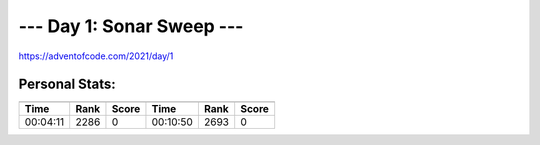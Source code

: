 **************************
--- Day 1: Sonar Sweep ---
**************************
`<https://adventofcode.com/2021/day/1>`_


Personal Stats:
###############


========  ====  =====  ========  ====  =====
        Part 1                 Part 2       
---------------------  ---------------------
Time      Rank  Score  Time      Rank  Score
========  ====  =====  ========  ====  =====
00:04:11  2286  0      00:10:50  2693  0
========  ====  =====  ========  ====  =====